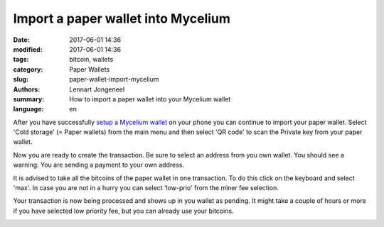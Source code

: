 Import a paper wallet into Mycelium
===================================

:date: 2017-06-01 14:36
:modified: 2017-06-01 14:36
:tags: bitcoin, wallets
:category: Paper Wallets
:slug: paper-wallet-import-mycelium
:authors: Lennart Jongeneel
:summary: How to import a paper wallet into your Mycelium wallet
:language: en


.. _paper-wallet-import-mycelium:

After you have successfully
`setup a Mycelium wallet <{filename}/create-mycelium-wallet.rst>`_
on your phone you can
continue to import your paper wallet. Select 'Cold storage' (= Paper wallets)
from the main menu and then select 'QR code'
to scan the Private key from your paper wallet.

.. image:: images/mycelium-your-account.png
   :width: 400px
   :alt: Scan private key with Mycelium from 'cold storage'
   :align: center

Now you are ready to create the transaction. Be sure to select an address from you own wallet.
You should see a warning: You are sending a payment to your own address.

.. image:: images/mycelium-create-transaction.png
   :width: 400px
   :alt: Scan private key with Mycelium from 'cold storage'
   :align: center

It is advised to take all the bitcoins of the paper wallet in one transaction. To do
this click on the keyboard and select 'max'. In case you are not in a hurry you can
select 'low-prio' from the miner fee selection.

.. image:: images/mycelium-create-transaction-max-amount.png
   :width: 400px
   :alt: Sweep complete cold storage / paper wallet
   :align: center

Your transaction is now being processed and shows up in you wallet as pending.
It might take a couple of hours or more if you have selected low priority fee,
but you can already use your bitcoins.

.. image:: images/mycelium-transaction-done.png
   :width: 400px
   :alt: Waiting to confirm...
   :align: center
